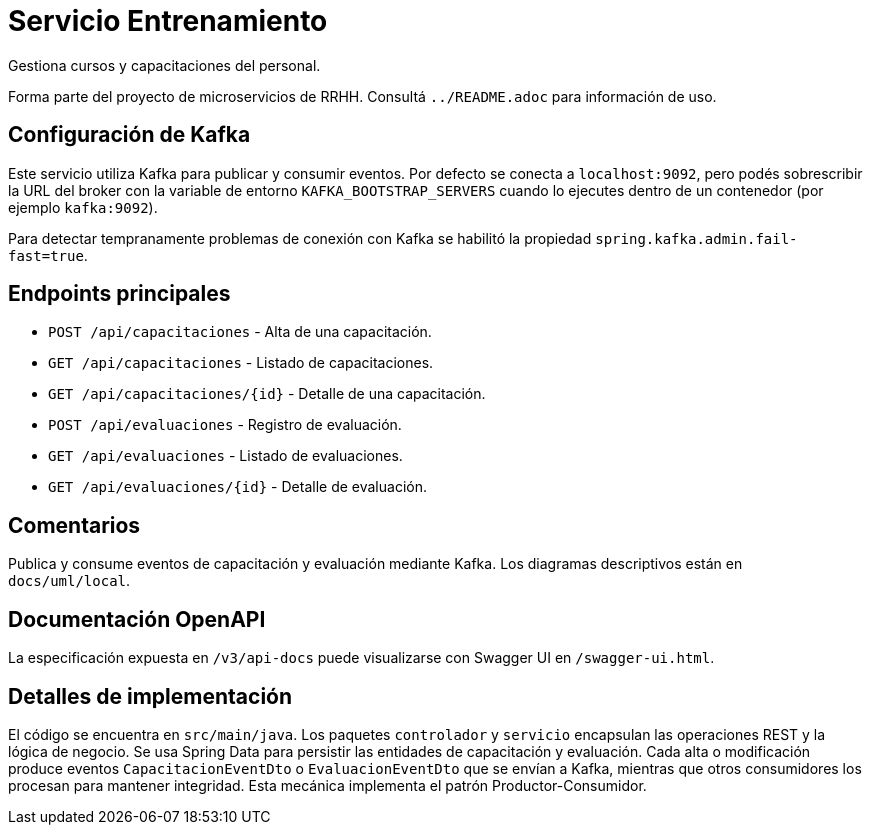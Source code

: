 = Servicio Entrenamiento

Gestiona cursos y capacitaciones del personal.

Forma parte del proyecto de microservicios de RRHH. Consultá `../README.adoc` para información de uso.

== Configuración de Kafka

Este servicio utiliza Kafka para publicar y consumir eventos. Por defecto se conecta a `localhost:9092`, pero podés sobrescribir la URL del broker con la variable de entorno `KAFKA_BOOTSTRAP_SERVERS` cuando lo ejecutes dentro de un contenedor (por ejemplo `kafka:9092`).

Para detectar tempranamente problemas de conexión con Kafka se habilitó la propiedad `spring.kafka.admin.fail-fast=true`.

== Endpoints principales

* `POST /api/capacitaciones` - Alta de una capacitación.
* `GET /api/capacitaciones` - Listado de capacitaciones.
* `GET /api/capacitaciones/{id}` - Detalle de una capacitación.
* `POST /api/evaluaciones` - Registro de evaluación.
* `GET /api/evaluaciones` - Listado de evaluaciones.
* `GET /api/evaluaciones/{id}` - Detalle de evaluación.

== Comentarios

Publica y consume eventos de capacitación y evaluación mediante Kafka.
Los diagramas descriptivos están en `docs/uml/local`.

== Documentación OpenAPI

La especificación expuesta en `/v3/api-docs` puede visualizarse con Swagger UI
en `/swagger-ui.html`.

== Detalles de implementación

El código se encuentra en `src/main/java`. Los paquetes `controlador` y `servicio` encapsulan las operaciones REST y la lógica de negocio. Se usa Spring Data para persistir las entidades de capacitación y evaluación. Cada alta o modificación produce eventos `CapacitacionEventDto` o `EvaluacionEventDto` que se envían a Kafka, mientras que otros consumidores los procesan para mantener integridad. Esta mecánica implementa el patrón Productor-Consumidor.

